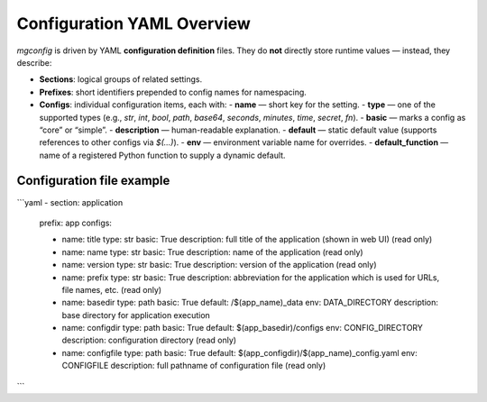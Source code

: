 Configuration YAML Overview
===========================

`mgconfig` is driven by YAML **configuration definition** files.  
They do **not** directly store runtime values — instead, they describe:

- **Sections**: logical groups of related settings.
- **Prefixes**: short identifiers prepended to config names for namespacing.
- **Configs**: individual configuration items, each with:
  - **name** — short key for the setting.
  - **type** — one of the supported types (e.g., `str`, `int`, `bool`, `path`, `base64`, `seconds`, `minutes`, `time`, `secret`, `fn`).
  - **basic** — marks a config as “core” or “simple”.
  - **description** — human-readable explanation.
  - **default** — static default value (supports references to other configs via `$(...)`).
  - **env** — environment variable name for overrides.
  - **default_function** — name of a registered Python function to supply a dynamic default.

Configuration file example
--------------------------

```yaml
- section: application
  prefix: app
  configs:

  - name: title
    type: str
    basic: True
    description: full title of the application (shown in web UI) (read only)

  - name: name
    type: str
    basic: True
    description: name of the application (read only)

  - name: version
    type: str
    basic: True
    description: version of the application (read only)

  - name: prefix
    type: str
    basic: True
    description: abbreviation for the application which is used for URLs, file names, etc. (read only)

  - name: basedir
    type: path
    basic: True
    default: /$(app_name)_data
    env: DATA_DIRECTORY
    description: base directory for application execution

  - name: configdir
    type: path
    basic: True
    default: $(app_basedir)/configs
    env: CONFIG_DIRECTORY
    description: configuration directory (read only)

  - name: configfile
    type: path
    basic: True
    default: $(app_configdir)/$(app_name)_config.yaml
    env: CONFIGFILE
    description: full pathname of configuration file (read only)
```
